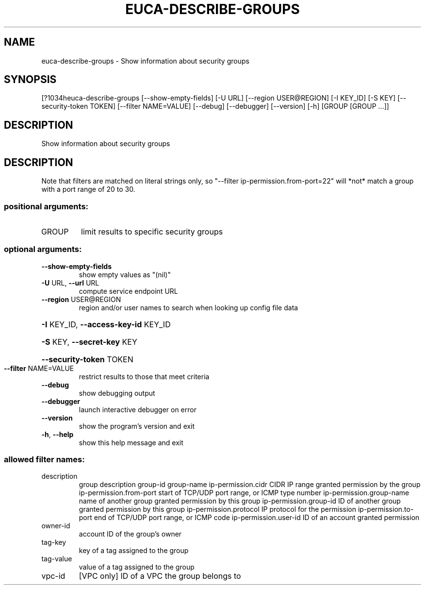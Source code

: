 .\" DO NOT MODIFY THIS FILE!  It was generated by help2man 1.44.1.
.TH EUCA-DESCRIBE-GROUPS "1" "September 2014" "euca2ools 3.1.1" "User Commands"
.SH NAME
euca-describe-groups \- Show information about security groups
.SH SYNOPSIS
[?1034heuca\-describe\-groups [\-\-show\-empty\-fields] [\-U URL]
[\-\-region USER@REGION] [\-I KEY_ID] [\-S KEY]
[\-\-security\-token TOKEN] [\-\-filter NAME=VALUE]
[\-\-debug] [\-\-debugger] [\-\-version] [\-h]
[GROUP [GROUP ...]]
.SH DESCRIPTION
Show information about security groups
.SH DESCRIPTION
Note that filters are matched on literal strings only, so "\-\-filter
ip\-permission.from\-port=22" will *not* match a group with a port range
of 20 to 30.
.SS "positional arguments:"
.TP
GROUP
limit results to specific security groups
.SS "optional arguments:"
.TP
\fB\-\-show\-empty\-fields\fR
show empty values as "(nil)"
.TP
\fB\-U\fR URL, \fB\-\-url\fR URL
compute service endpoint URL
.TP
\fB\-\-region\fR USER@REGION
region and/or user names to search when looking up
config file data
.HP
\fB\-I\fR KEY_ID, \fB\-\-access\-key\-id\fR KEY_ID
.HP
\fB\-S\fR KEY, \fB\-\-secret\-key\fR KEY
.HP
\fB\-\-security\-token\fR TOKEN
.TP
\fB\-\-filter\fR NAME=VALUE
restrict results to those that meet criteria
.TP
\fB\-\-debug\fR
show debugging output
.TP
\fB\-\-debugger\fR
launch interactive debugger on error
.TP
\fB\-\-version\fR
show the program's version and exit
.TP
\fB\-h\fR, \fB\-\-help\fR
show this help message and exit
.SS "allowed filter names:"
.TP
description
group description
group\-id
group\-name
ip\-permission.cidr    CIDR IP range granted permission by the group
ip\-permission.from\-port
start of TCP/UDP port range, or ICMP type
number
ip\-permission.group\-name
name of another group granted permission by
this group
ip\-permission.group\-id
ID of another group granted permission by this
group
ip\-permission.protocol
IP protocol for the permission
ip\-permission.to\-port
end of TCP/UDP port range, or ICMP code
ip\-permission.user\-id
ID of an account granted permission
.TP
owner\-id
account ID of the group's owner
.TP
tag\-key
key of a tag assigned to the group
.TP
tag\-value
value of a tag assigned to the group
.TP
vpc\-id
[VPC only] ID of a VPC the group belongs to
